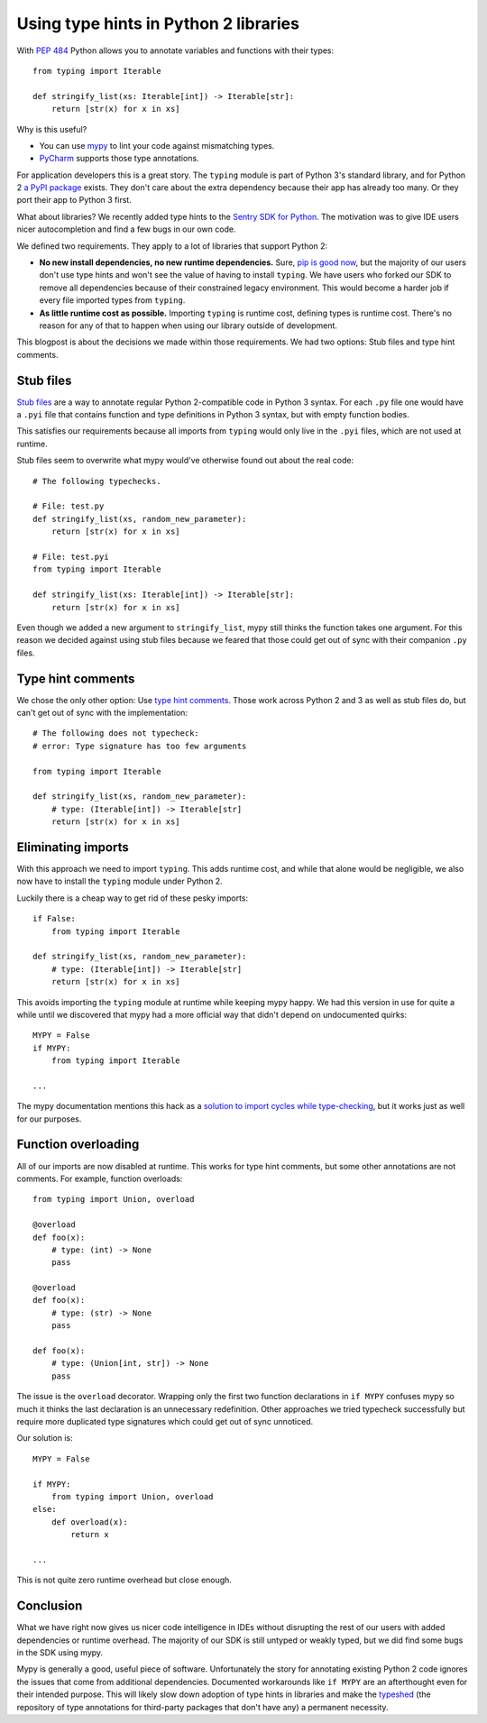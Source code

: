 Using type hints in Python 2 libraries
======================================

With `PEP 484`_ Python allows you to annotate variables and functions with
their types::

    from typing import Iterable
    
    def stringify_list(xs: Iterable[int]) -> Iterable[str]:
        return [str(x) for x in xs]

.. _`PEP 484`: https://www.python.org/dev/peps/pep-0484/

Why is this useful?

- You can use mypy_ to lint your code against mismatching types.
- PyCharm_ supports those type annotations.

.. _mypy: http://mypy-lang.org/
.. _PyCharm: https://www.jetbrains.com/pycharm/ 

For application developers this is a great story. The ``typing`` module is part
of Python 3's standard library, and for Python 2 `a PyPI package
<typing-pypi>`_ exists. They don't care about the extra dependency because
their app has already too many. Or they port their app to Python 3 first.

.. _typing-pypi: https://pypi.org/project/typing/

What about libraries? We recently added type hints to the `Sentry SDK for
Python <sdk>`_. The motivation was to give IDE users nicer autocompletion and
find a few bugs in our own code.

We defined two requirements. They apply to a lot of libraries that support
Python 2:

* **No new install dependencies, no new runtime dependencies.** Sure, `pip is
  good now`_, but the majority of our users don't use type hints and
  won't see the value of having to install ``typing``.  We have users who
  forked our SDK to remove all dependencies because of their constrained legacy
  environment. This would become a harder job if every file imported types
  from ``typing``.

* **As little runtime cost as possible.** Importing ``typing`` is runtime cost,
  defining types is runtime cost. There's no reason for any of that to happen
  when using our library outside of development.

.. _`pip is good now`: https://glyph.twistedmatrix.com/2016/08/python-packaging.html


This blogpost is about the decisions we made within those requirements. We had
two options: Stub files and type hint comments.

Stub files 
----------

`Stub files`_ are a way to annotate regular Python 2-compatible code in Python
3 syntax. For each ``.py`` file one would have a ``.pyi`` file that contains
function and type definitions in Python 3 syntax, but with empty function
bodies.

This satisfies our requirements because all imports from ``typing`` would only
live in the ``.pyi`` files, which are not used at runtime.

.. _`Stub files`: https://mypy.readthedocs.io/en/latest/stubs.html#stub-files

Stub files seem to overwrite what mypy would've otherwise found out about
the real code::

    # The following typechecks.
    
    # File: test.py
    def stringify_list(xs, random_new_parameter):
        return [str(x) for x in xs]

    # File: test.pyi
    from typing import Iterable

    def stringify_list(xs: Iterable[int]) -> Iterable[str]:
        return [str(x) for x in xs]

Even though we added a new argument to ``stringify_list``, mypy still thinks
the function takes one argument. For this reason we decided against using stub
files because we feared that those could get out of sync with their
companion ``.py`` files.

Type hint comments
------------------

We chose the only other option: Use `type hint comments`_. Those work across
Python 2 and 3 as well as stub files do, but can't get out of sync with the
implementation::

    # The following does not typecheck:
    # error: Type signature has too few arguments

    from typing import Iterable

    def stringify_list(xs, random_new_parameter):
        # type: (Iterable[int]) -> Iterable[str]
        return [str(x) for x in xs]


.. _`type hint comments`: https://mypy.readthedocs.io/en/latest/python2.html

Eliminating imports
-------------------

With this approach we need to import ``typing``. This adds runtime cost, and
while that alone would be negligible, we also now have to install the
``typing`` module under Python 2.

Luckily there is a cheap way to get rid of these pesky imports::

    if False:
        from typing import Iterable

    def stringify_list(xs, random_new_parameter):
        # type: (Iterable[int]) -> Iterable[str]
        return [str(x) for x in xs]

This avoids importing the ``typing`` module at runtime while keeping mypy
happy. We had this version in use for quite a while until we discovered that
mypy had a more official way that didn't depend on undocumented quirks::

    MYPY = False
    if MYPY:
        from typing import Iterable

    ...

The mypy documentation mentions this hack as a `solution to import cycles while
type-checking <import-cycles-mypy>`_, but it works just as well for our purposes.

.. _import-cycles-mypy: https://mypy.readthedocs.io/en/latest/common_issues.html#import-cycles

Function overloading
--------------------

All of our imports are now disabled at runtime. This works for type hint
comments, but some other annotations are not comments. For example, function
overloads::

    from typing import Union, overload

    @overload
    def foo(x):
        # type: (int) -> None
        pass

    @overload
    def foo(x):
        # type: (str) -> None
        pass

    def foo(x):
        # type: (Union[int, str]) -> None
        pass

The issue is the ``overload`` decorator. Wrapping only the first two function
declarations in ``if MYPY`` confuses mypy so much it thinks the last
declaration is an unnecessary redefinition. Other approaches we tried typecheck
successfully but require more duplicated type signatures which could get out of
sync unnoticed.

Our solution is::

    MYPY = False

    if MYPY:
        from typing import Union, overload
    else:
        def overload(x):
            return x

    ...


This is not quite zero runtime overhead but close enough.

Conclusion
----------

What we have right now gives us nicer code intelligence in IDEs without
disrupting the rest of our users with added dependencies or runtime
overhead. The majority of our SDK is still untyped or weakly typed, but we did
find some bugs in the SDK using mypy.

Mypy is generally a good, useful piece of software. Unfortunately the story for
annotating existing Python 2 code ignores the issues that come from additional
dependencies. Documented workarounds like ``if MYPY`` are an afterthought even
for their intended purpose. This will likely slow down adoption of type hints
in libraries and make the typeshed_ (the repository of type annotations for
third-party packages that don't have any) a permanent necessity.

.. _typeshed: https://github.com/python/typeshed
